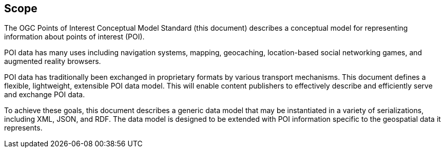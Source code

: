 == Scope

The OGC Points of Interest Conceptual Model Standard (this document) describes a conceptual model for representing information about points of interest (POI).

POI data has many uses including navigation systems, mapping, geocaching, location-based social networking games, and augmented reality browsers.

POI data has traditionally been exchanged in proprietary formats by various transport mechanisms. This document defines a flexible, lightweight, extensible POI data model. This will enable content publishers to effectively describe and efficiently serve and exchange POI data.

To achieve these goals, this document describes a generic data model that may be instantiated in a variety of serializations, including XML, JSON, and RDF. The data model is designed to be extended with POI information specific to the geospatial data it represents.


